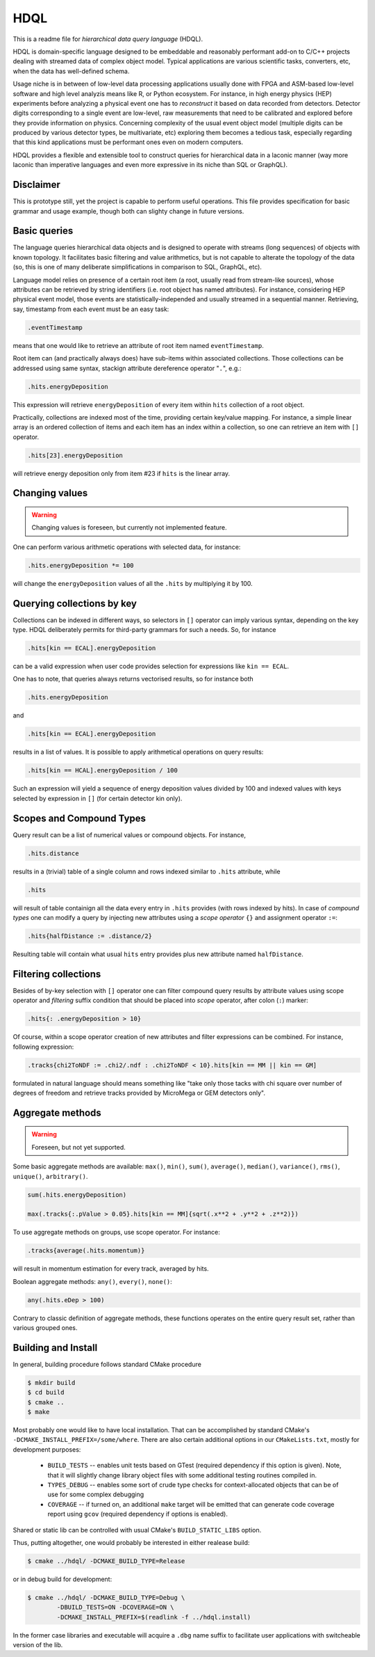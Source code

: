 HDQL
====

This is a readme file for *hierarchical data query language* (HDQL).

HDQL is domain-specific language designed to be embeddable and reasonably
performant add-on to C/C++ projects dealing with streamed data of complex
object model. Typical applications are various scientific tasks, converters,
etc, when the data has well-defined schema.

Usage niche is in between of low-level data processing applications usually
done with FPGA and ASM-based low-level software and high level analyzis means
like R, or Python ecosystem. For instance, in high energy physics (HEP) experiments
before analyzing a physical event one has to *reconstruct* it based on data
recorded from detectors. Detector digits corresponding to a single event are
low-level, raw measurements that need to be calibrated and explored before
they provide information on physics. Concerning complexity of the usual event
object model (multiple digits can be produced by various detector types, be
multivariate, etc) exploring them becomes a tedious task, especially regarding
that this kind applications must be performant ones even on modern computers.

HDQL provides a flexible and extensible tool to construct queries for
hierarchical data in a laconic manner (way more laconic than imperative
languages and even more expressive in its niche than SQL or GraphQL).

Disclaimer
----------

This is prototype still, yet the project is capable to perform useful
operations. This file provides specification for basic grammar and usage
example, though both can slighty change in future versions.

Basic queries
-------------

The language queries hierarchical data objects and is designed to operate
with streams (long sequences) of objects with known topology. It facilitates
basic filtering and value arithmetics, but is not capable to alterate the
topology of the data (so, this is one of many deliberate simplifications in
comparison to SQL, GraphQL, etc).

Language model relies on presence of a certain root item (a root, usually read
from stream-like sources), whose attributes can be retrieved by string
identifiers (i.e. root object has named attributes). For instance, considering
HEP physical event model, those events are statistically-independed and usually
streamed in a sequential manner. Retrieving, say, timestamp from each event
must be an easy task:

.. code-block:: hdql

    .eventTimestamp

means that one would like to retrieve an attribute of root item named
``eventTimestamp``.

Root item can (and practically always does) have sub-items within associated
collections. Those collections can be addressed using same syntax, stackign
attribute dereference operator "``.``", e.g.:

.. code-block:: hdql

    .hits.energyDeposition

This expression will retrieve ``energyDeposition`` of every item within ``hits``
collection of a root object.

Practically, collections are indexed most of the time, providing certain
key/value mapping. For instance, a simple linear array is
an ordered collection of items and each item has an index within a collection,
so one can retrieve an item with ``[]`` operator.

.. code-block:: hdql

    .hits[23].energyDeposition

will retrieve energy deposition only from item #23 if ``hits`` is the linear
array.

Changing values
---------------

.. warning::

   Changing values is foreseen, but currently not implemented feature.

One can perform various arithmetic operations with selected data, for instance:

.. code-block:: hdql

    .hits.energyDeposition *= 100

will change the ``energyDeposition`` values of all the ``.hits`` by multiplying
it by 100.

Querying collections by key
---------------------------

Collections can be indexed in different ways, so selectors in ``[]`` operator
can imply various syntax, depending on the key type. HDQL deliberately permits
for third-party grammars for such a needs. So, for instance

.. code-block:: hdql

    .hits[kin == ECAL].energyDeposition

can be a valid expression when user code provides selection for expressions
like ``kin == ECAL``.

One has to note, that queries always returns vectorised results, so for
instance both

.. code-block:: hdql

    .hits.energyDeposition

and

.. code-block:: hdql

    .hits[kin == ECAL].energyDeposition

results in a list of values. It is possible to apply arithmetical operations
on query results:

.. code-block:: hdql

    .hits[kin == HCAL].energyDeposition / 100

Such an expression will yield a sequence of energy deposition values divided by
100 and indexed values with keys selected by expression in ``[]`` (for certain
detector kin only).

Scopes and Compound Types
-------------------------

Query result can be a list of numerical values or compound objects. For instance,

.. code-block:: hdql

    .hits.distance

results in a (trivial) table of a single column and rows indexed similar to
``.hits`` attribute, while

.. code-block:: hdql

    .hits

will result of table containign all the data every entry in ``.hits``
provides (with rows indexed by hits). In case of *compound types* one can
modify a query by injecting new attributes using a *scope operator* ``{}`` and
assignment operator ``:=``:

.. code-block:: hdql

    .hits{halfDistance := .distance/2}

Resulting table will contain what usual ``hits`` entry provides plus new
attribute named ``halfDistance``.

Filtering collections
---------------------

Besides of by-key selection with ``[]`` operator one can filter compound query
results by attribute values using scope operator and *filtering* suffix
condition that should be placed into *scope* operator, after
colon (``:``) marker:

.. code-block:: hdql

    .hits{: .energyDeposition > 10}

Of course, within a scope operator creation of new attributes and filter
expressions can be combined. For instance, following expression:

.. code-block:: hdql

   .tracks{chi2ToNDF := .chi2/.ndf : .chi2ToNDF < 10}.hits[kin == MM || kin == GM]

formulated in natural language should means something like "take only those
tacks with chi square over number of degrees of freedom and retrieve tracks
provided by MicroMega or GEM detectors only".

Aggregate methods
-----------------

.. warning::

   Foreseen, but not yet supported.

Some basic aggregate methods are available: ``max()``, ``min()``, ``sum()``,
``average()``, ``median()``, ``variance()``, ``rms()``, ``unique()``,
``arbitrary()``.

.. code-block:: hdql

    sum(.hits.energyDeposition)

    max(.tracks{:.pValue > 0.05}.hits[kin == MM]{sqrt(.x**2 + .y**2 + .z**2)})

To use aggregate methods on groups, use scope operator. For instance:

.. code-block:: hdql

    .tracks{average(.hits.momentum)}

will result in momentum estimation for every track, averaged by hits.

Boolean aggregate methods: ``any()``, ``every()``, ``none()``:

.. code-block:: hdql

    any(.hits.eDep > 100)

Contrary to classic definition of aggregate methods, these functions operates
on the entire query result set, rather than various grouped ones.

Building and Install
--------------------

In general, building procedure follows standard CMake procedure

.. code-block:: bash

   $ mkdir build
   $ cd build
   $ cmake ..
   $ make

Most probably one would like to have local installation. That can be
accomplished by standard CMake's ``-DCMAKE_INSTALL_PREFIX=/some/where``. There
are also certain additional options in our ``CMakeLists.txt``, mostly for
development purposes:

 * ``BUILD_TESTS`` -- enables unit tests based on GTest (required dependency
   if this option is given). Note, that it will slightly change library object
   files with some additional testing routines compiled in.
 * ``TYPES_DEBUG`` -- enables some sort of crude type checks for
   context-allocated objects that can be of use for some complex debugging
 * ``COVERAGE`` -- if turned on, an additional ``make`` target will be emitted
   that can generate code coverage report using ``gcov`` (required dependency
   if options is enabled).

Shared or static lib can be controlled with usual CMake's ``BUILD_STATIC_LIBS``
option.

Thus, putting altogether, one would probably be interested in either realease
build:

.. code-block:: bash

   $ cmake ../hdql/ -DCMAKE_BUILD_TYPE=Release

or in debug build for development:

.. code-block:: bash

    $ cmake ../hdql/ -DCMAKE_BUILD_TYPE=Debug \
            -DBUILD_TESTS=ON -DCOVERAGE=ON \
            -DCMAKE_INSTALL_PREFIX=$(readlink -f ../hdql.install)

In the former case libraries and executable will acquire a ``.dbg`` name
suffix to facilitate user applications with switcheable version of the lib.

